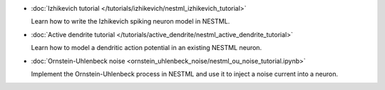 * :doc:`Izhikevich tutorial </tutorials/izhikevich/nestml_izhikevich_tutorial>`

  Learn how to write the Izhikevich spiking neuron model in NESTML.

* :doc:`Active dendrite tutorial </tutorials/active_dendrite/nestml_active_dendrite_tutorial>`

  Learn how to model a dendritic action potential in an existing NESTML neuron.

* :doc:`Ornstein-Uhlenbeck noise <ornstein_uhlenbeck_noise/nestml_ou_noise_tutorial.ipynb>`

  Implement the Ornstein-Uhlenbeck process in NESTML and use it to inject a noise current into a neuron.


